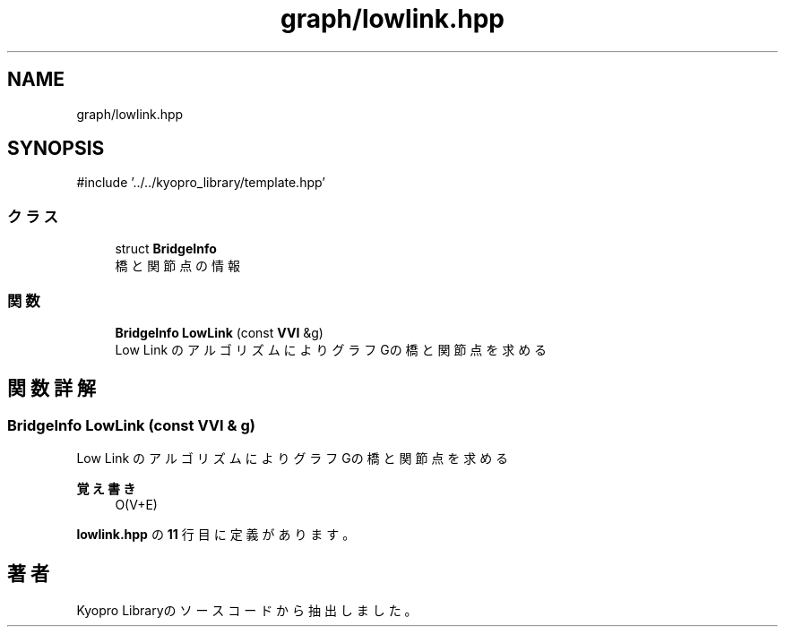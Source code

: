 .TH "graph/lowlink.hpp" 3 "Kyopro Library" \" -*- nroff -*-
.ad l
.nh
.SH NAME
graph/lowlink.hpp
.SH SYNOPSIS
.br
.PP
\fR#include '\&.\&./\&.\&./kyopro_library/template\&.hpp'\fP
.br

.SS "クラス"

.in +1c
.ti -1c
.RI "struct \fBBridgeInfo\fP"
.br
.RI "橋と関節点の情報 "
.in -1c
.SS "関数"

.in +1c
.ti -1c
.RI "\fBBridgeInfo\fP \fBLowLink\fP (const \fBVVI\fP &g)"
.br
.RI "Low Link のアルゴリズムによりグラフGの橋と関節点を求める "
.in -1c
.SH "関数詳解"
.PP 
.SS "\fBBridgeInfo\fP LowLink (const \fBVVI\fP & g)"

.PP
Low Link のアルゴリズムによりグラフGの橋と関節点を求める 
.PP
\fB覚え書き\fP
.RS 4
O(V+E) 
.RE
.PP

.PP
 \fBlowlink\&.hpp\fP の \fB11\fP 行目に定義があります。
.SH "著者"
.PP 
 Kyopro Libraryのソースコードから抽出しました。

